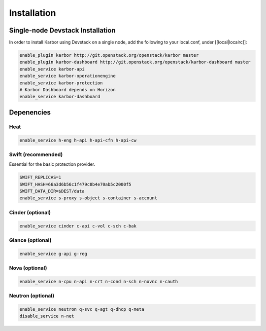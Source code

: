 ============
Installation
============

Single-node Devstack Installation
=================================
In order to install Karbor using Devstack on a single node, add the following to
your local.conf, under [[local|localrc]]:

.. code-block:: none

        enable_plugin karbor http://git.openstack.org/openstack/karbor master
        enable_plugin karbor-dashboard http://git.openstack.org/openstack/karbor-dashboard master
        enable_service karbor-api
        enable_service karbor-operationengine
        enable_service karbor-protection
        # Karbor Dashboard depends on Horizon
        enable_service karbor-dashboard

Depenencies
===========

Heat
~~~~

.. code-block:: none

        enable_service h-eng h-api h-api-cfn h-api-cw

Swift (recommended)
~~~~~~~~~~~~~~~~~~~

Essential for the basic protection provider.

.. code-block:: none

        SWIFT_REPLICAS=1
        SWIFT_HASH=66a3d6b56c1f479c8b4e70ab5c2000f5
        SWIFT_DATA_DIR=$DEST/data
        enable_service s-proxy s-object s-container s-account

Cinder (optional)
~~~~~~~~~~~~~~~~~

.. code-block:: none

        enable_service cinder c-api c-vol c-sch c-bak

Glance (optional)
~~~~~~~~~~~~~~~~~

.. code-block:: none

        enable_service g-api g-reg

Nova (optional)
~~~~~~~~~~~~~~~

.. code-block:: none

        enable_service n-cpu n-api n-crt n-cond n-sch n-novnc n-cauth


Neutron (optional)
~~~~~~~~~~~~~~~~~~

.. code-block:: none

        enable_service neutron q-svc q-agt q-dhcp q-meta
        disable_service n-net
